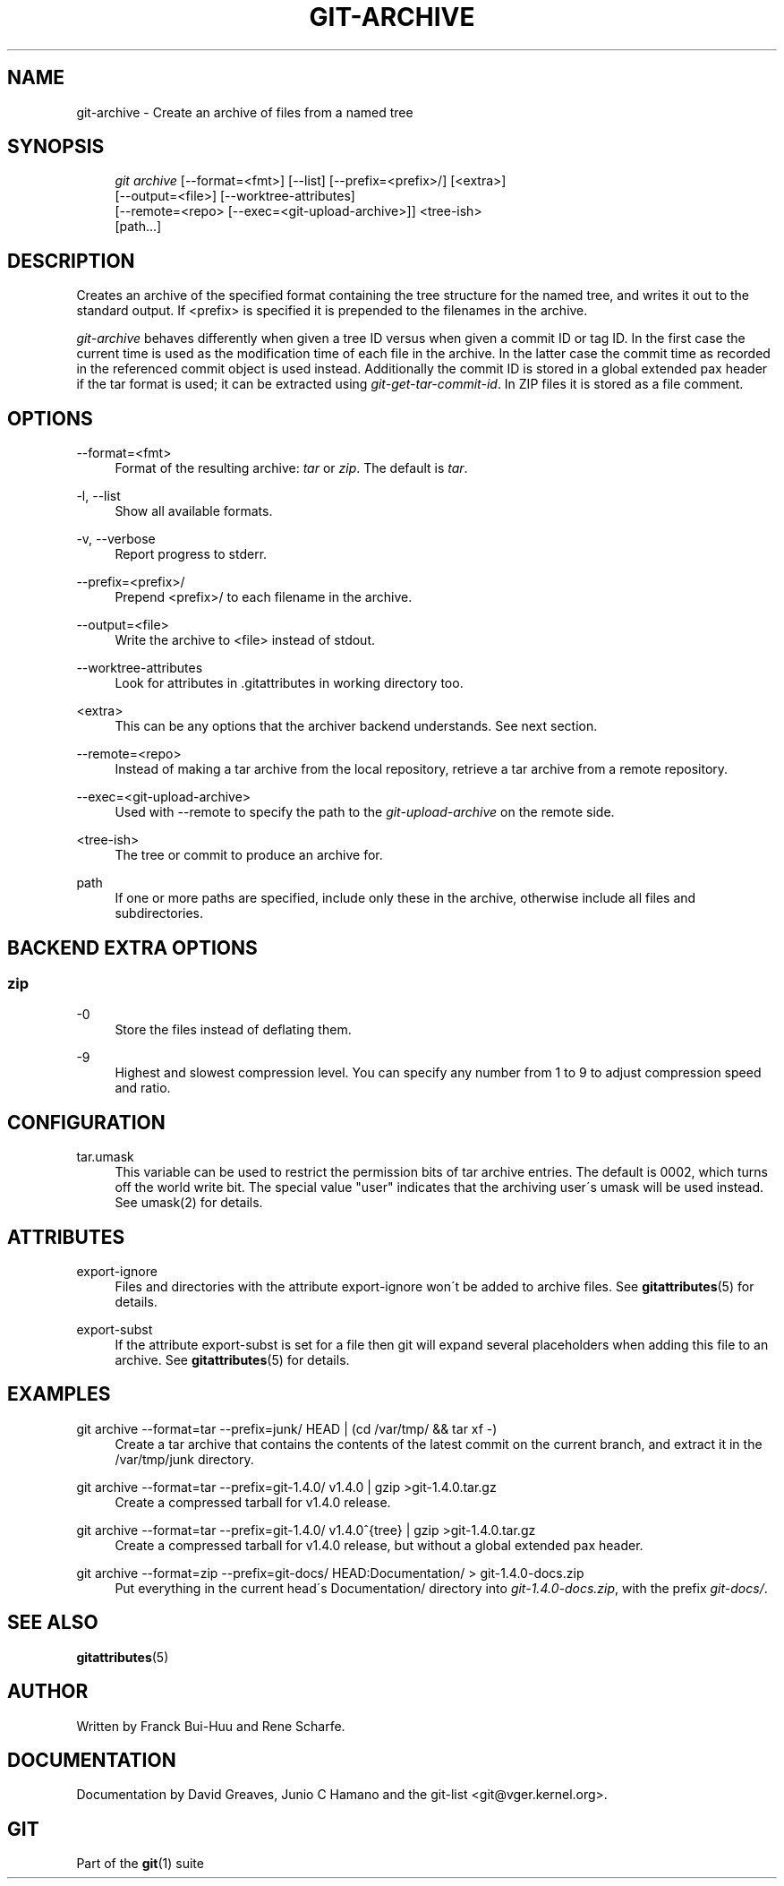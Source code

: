 .\"     Title: git-archive
.\"    Author: 
.\" Generator: DocBook XSL Stylesheets v1.73.2 <http://docbook.sf.net/>
.\"      Date: 08/28/2009
.\"    Manual: Git Manual
.\"    Source: Git 1.6.4.1.243.gaab9e
.\"
.TH "GIT\-ARCHIVE" "1" "08/28/2009" "Git 1\.6\.4\.1\.243\.gaab9e" "Git Manual"
.\" disable hyphenation
.nh
.\" disable justification (adjust text to left margin only)
.ad l
.SH "NAME"
git-archive - Create an archive of files from a named tree
.SH "SYNOPSIS"
.sp
.RS 4
.nf
\fIgit archive\fR [\-\-format=<fmt>] [\-\-list] [\-\-prefix=<prefix>/] [<extra>]
              [\-\-output=<file>] [\-\-worktree\-attributes]
              [\-\-remote=<repo> [\-\-exec=<git\-upload\-archive>]] <tree\-ish>
              [path\&...]
.fi
.RE
.SH "DESCRIPTION"
Creates an archive of the specified format containing the tree structure for the named tree, and writes it out to the standard output\. If <prefix> is specified it is prepended to the filenames in the archive\.
.sp
\fIgit\-archive\fR behaves differently when given a tree ID versus when given a commit ID or tag ID\. In the first case the current time is used as the modification time of each file in the archive\. In the latter case the commit time as recorded in the referenced commit object is used instead\. Additionally the commit ID is stored in a global extended pax header if the tar format is used; it can be extracted using \fIgit\-get\-tar\-commit\-id\fR\. In ZIP files it is stored as a file comment\.
.sp
.SH "OPTIONS"
.PP
\-\-format=<fmt>
.RS 4
Format of the resulting archive:
\fItar\fR
or
\fIzip\fR\. The default is
\fItar\fR\.
.RE
.PP
\-l, \-\-list
.RS 4
Show all available formats\.
.RE
.PP
\-v, \-\-verbose
.RS 4
Report progress to stderr\.
.RE
.PP
\-\-prefix=<prefix>/
.RS 4
Prepend <prefix>/ to each filename in the archive\.
.RE
.PP
\-\-output=<file>
.RS 4
Write the archive to <file> instead of stdout\.
.RE
.PP
\-\-worktree\-attributes
.RS 4
Look for attributes in \.gitattributes in working directory too\.
.RE
.PP
<extra>
.RS 4
This can be any options that the archiver backend understands\. See next section\.
.RE
.PP
\-\-remote=<repo>
.RS 4
Instead of making a tar archive from the local repository, retrieve a tar archive from a remote repository\.
.RE
.PP
\-\-exec=<git\-upload\-archive>
.RS 4
Used with \-\-remote to specify the path to the
\fIgit\-upload\-archive\fR
on the remote side\.
.RE
.PP
<tree\-ish>
.RS 4
The tree or commit to produce an archive for\.
.RE
.PP
path
.RS 4
If one or more paths are specified, include only these in the archive, otherwise include all files and subdirectories\.
.RE
.SH "BACKEND EXTRA OPTIONS"
.SS "zip"
.PP
\-0
.RS 4
Store the files instead of deflating them\.
.RE
.PP
\-9
.RS 4
Highest and slowest compression level\. You can specify any number from 1 to 9 to adjust compression speed and ratio\.
.RE
.SH "CONFIGURATION"
.PP
tar\.umask
.RS 4
This variable can be used to restrict the permission bits of tar archive entries\. The default is 0002, which turns off the world write bit\. The special value "user" indicates that the archiving user\'s umask will be used instead\. See umask(2) for details\.
.RE
.SH "ATTRIBUTES"
.PP
export\-ignore
.RS 4
Files and directories with the attribute export\-ignore won\'t be added to archive files\. See
\fBgitattributes\fR(5)
for details\.
.RE
.PP
export\-subst
.RS 4
If the attribute export\-subst is set for a file then git will expand several placeholders when adding this file to an archive\. See
\fBgitattributes\fR(5)
for details\.
.RE
.SH "EXAMPLES"
.PP
git archive \-\-format=tar \-\-prefix=junk/ HEAD | (cd /var/tmp/ && tar xf \-)
.RS 4
Create a tar archive that contains the contents of the latest commit on the current branch, and extract it in the
/var/tmp/junk
directory\.
.RE
.PP
git archive \-\-format=tar \-\-prefix=git\-1\.4\.0/ v1\.4\.0 | gzip >git\-1\.4\.0\.tar\.gz
.RS 4
Create a compressed tarball for v1\.4\.0 release\.
.RE
.PP
git archive \-\-format=tar \-\-prefix=git\-1\.4\.0/ v1\.4\.0^{tree} | gzip >git\-1\.4\.0\.tar\.gz
.RS 4
Create a compressed tarball for v1\.4\.0 release, but without a global extended pax header\.
.RE
.PP
git archive \-\-format=zip \-\-prefix=git\-docs/ HEAD:Documentation/ > git\-1\.4\.0\-docs\.zip
.RS 4
Put everything in the current head\'s Documentation/ directory into
\fIgit\-1\.4\.0\-docs\.zip\fR, with the prefix
\fIgit\-docs/\fR\.
.RE
.SH "SEE ALSO"
\fBgitattributes\fR(5)
.sp
.SH "AUTHOR"
Written by Franck Bui\-Huu and Rene Scharfe\.
.sp
.SH "DOCUMENTATION"
Documentation by David Greaves, Junio C Hamano and the git\-list <git@vger\.kernel\.org>\.
.sp
.SH "GIT"
Part of the \fBgit\fR(1) suite
.sp
